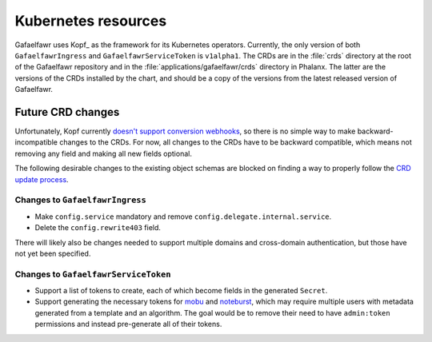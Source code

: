 ####################
Kubernetes resources
####################

Gafaelfawr uses Kopf_ as the framework for its Kubernetes operators.
Currently, the only version of both ``GafaelfawrIngress`` and ``GafaelfawrServiceToken`` is ``v1alpha1``.
The CRDs are in the :file:`crds` directory at the root of the Gafaelfawr repository and in the :file:`applications/gafaelfawr/crds` directory in Phalanx.
The latter are the versions of the CRDs installed by the chart, and should be a copy of the versions from the latest released version of Gafaelfawr.

Future CRD changes
==================

Unfortunately, Kopf currently `doesn't support conversion webhooks <https://github.com/nolar/kopf/issues/956>`__, so there is no simple way to make backward-incompatible changes to the CRDs.
For now, all changes to the CRDs have to be backward compatible, which means not removing any field and making all new fields optional.

The following desirable changes to the existing object schemas are blocked on finding a way to properly follow the `CRD update process <https://kubernetes.io/docs/tasks/extend-kubernetes/custom-resources/custom-resource-definition-versioning/>`__.

Changes to ``GafaelfawrIngress``
--------------------------------

- Make ``config.service`` mandatory and remove ``config.delegate.internal.service``.
- Delete the ``config.rewrite403`` field.

There will likely also be changes needed to support multiple domains and cross-domain authentication, but those have not yet been specified.

Changes to ``GafaelfawrServiceToken``
-------------------------------------

- Support a list of tokens to create, each of which become fields in the generated ``Secret``.
- Support generating the necessary tokens for `mobu <https://mobu.lsst.io/>`__ and `noteburst <https://noteburst.lsst.io/>`__, which may require multiple users with metadata generated from a template and an algorithm.
  The goal would be to remove their need to have ``admin:token`` permissions and instead pre-generate all of their tokens.

